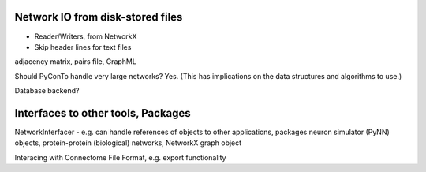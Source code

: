 
Network IO from disk-stored files
---------------------------------
- Reader/Writers, from NetworkX
- Skip header lines for text files

adjacency matrix, pairs file, GraphML

Should PyConTo handle very large networks?
Yes. (This has implications on the data structures and algorithms to use.)


Database backend?

Interfaces to other tools, Packages
-----------------------------------

NetworkInterfacer
- e.g. can handle references of objects to other applications, packages
neuron simulator (PyNN) objects, protein-protein (biological) networks,
NetworkX graph object

Interacing with Connectome File Format, e.g. export functionality